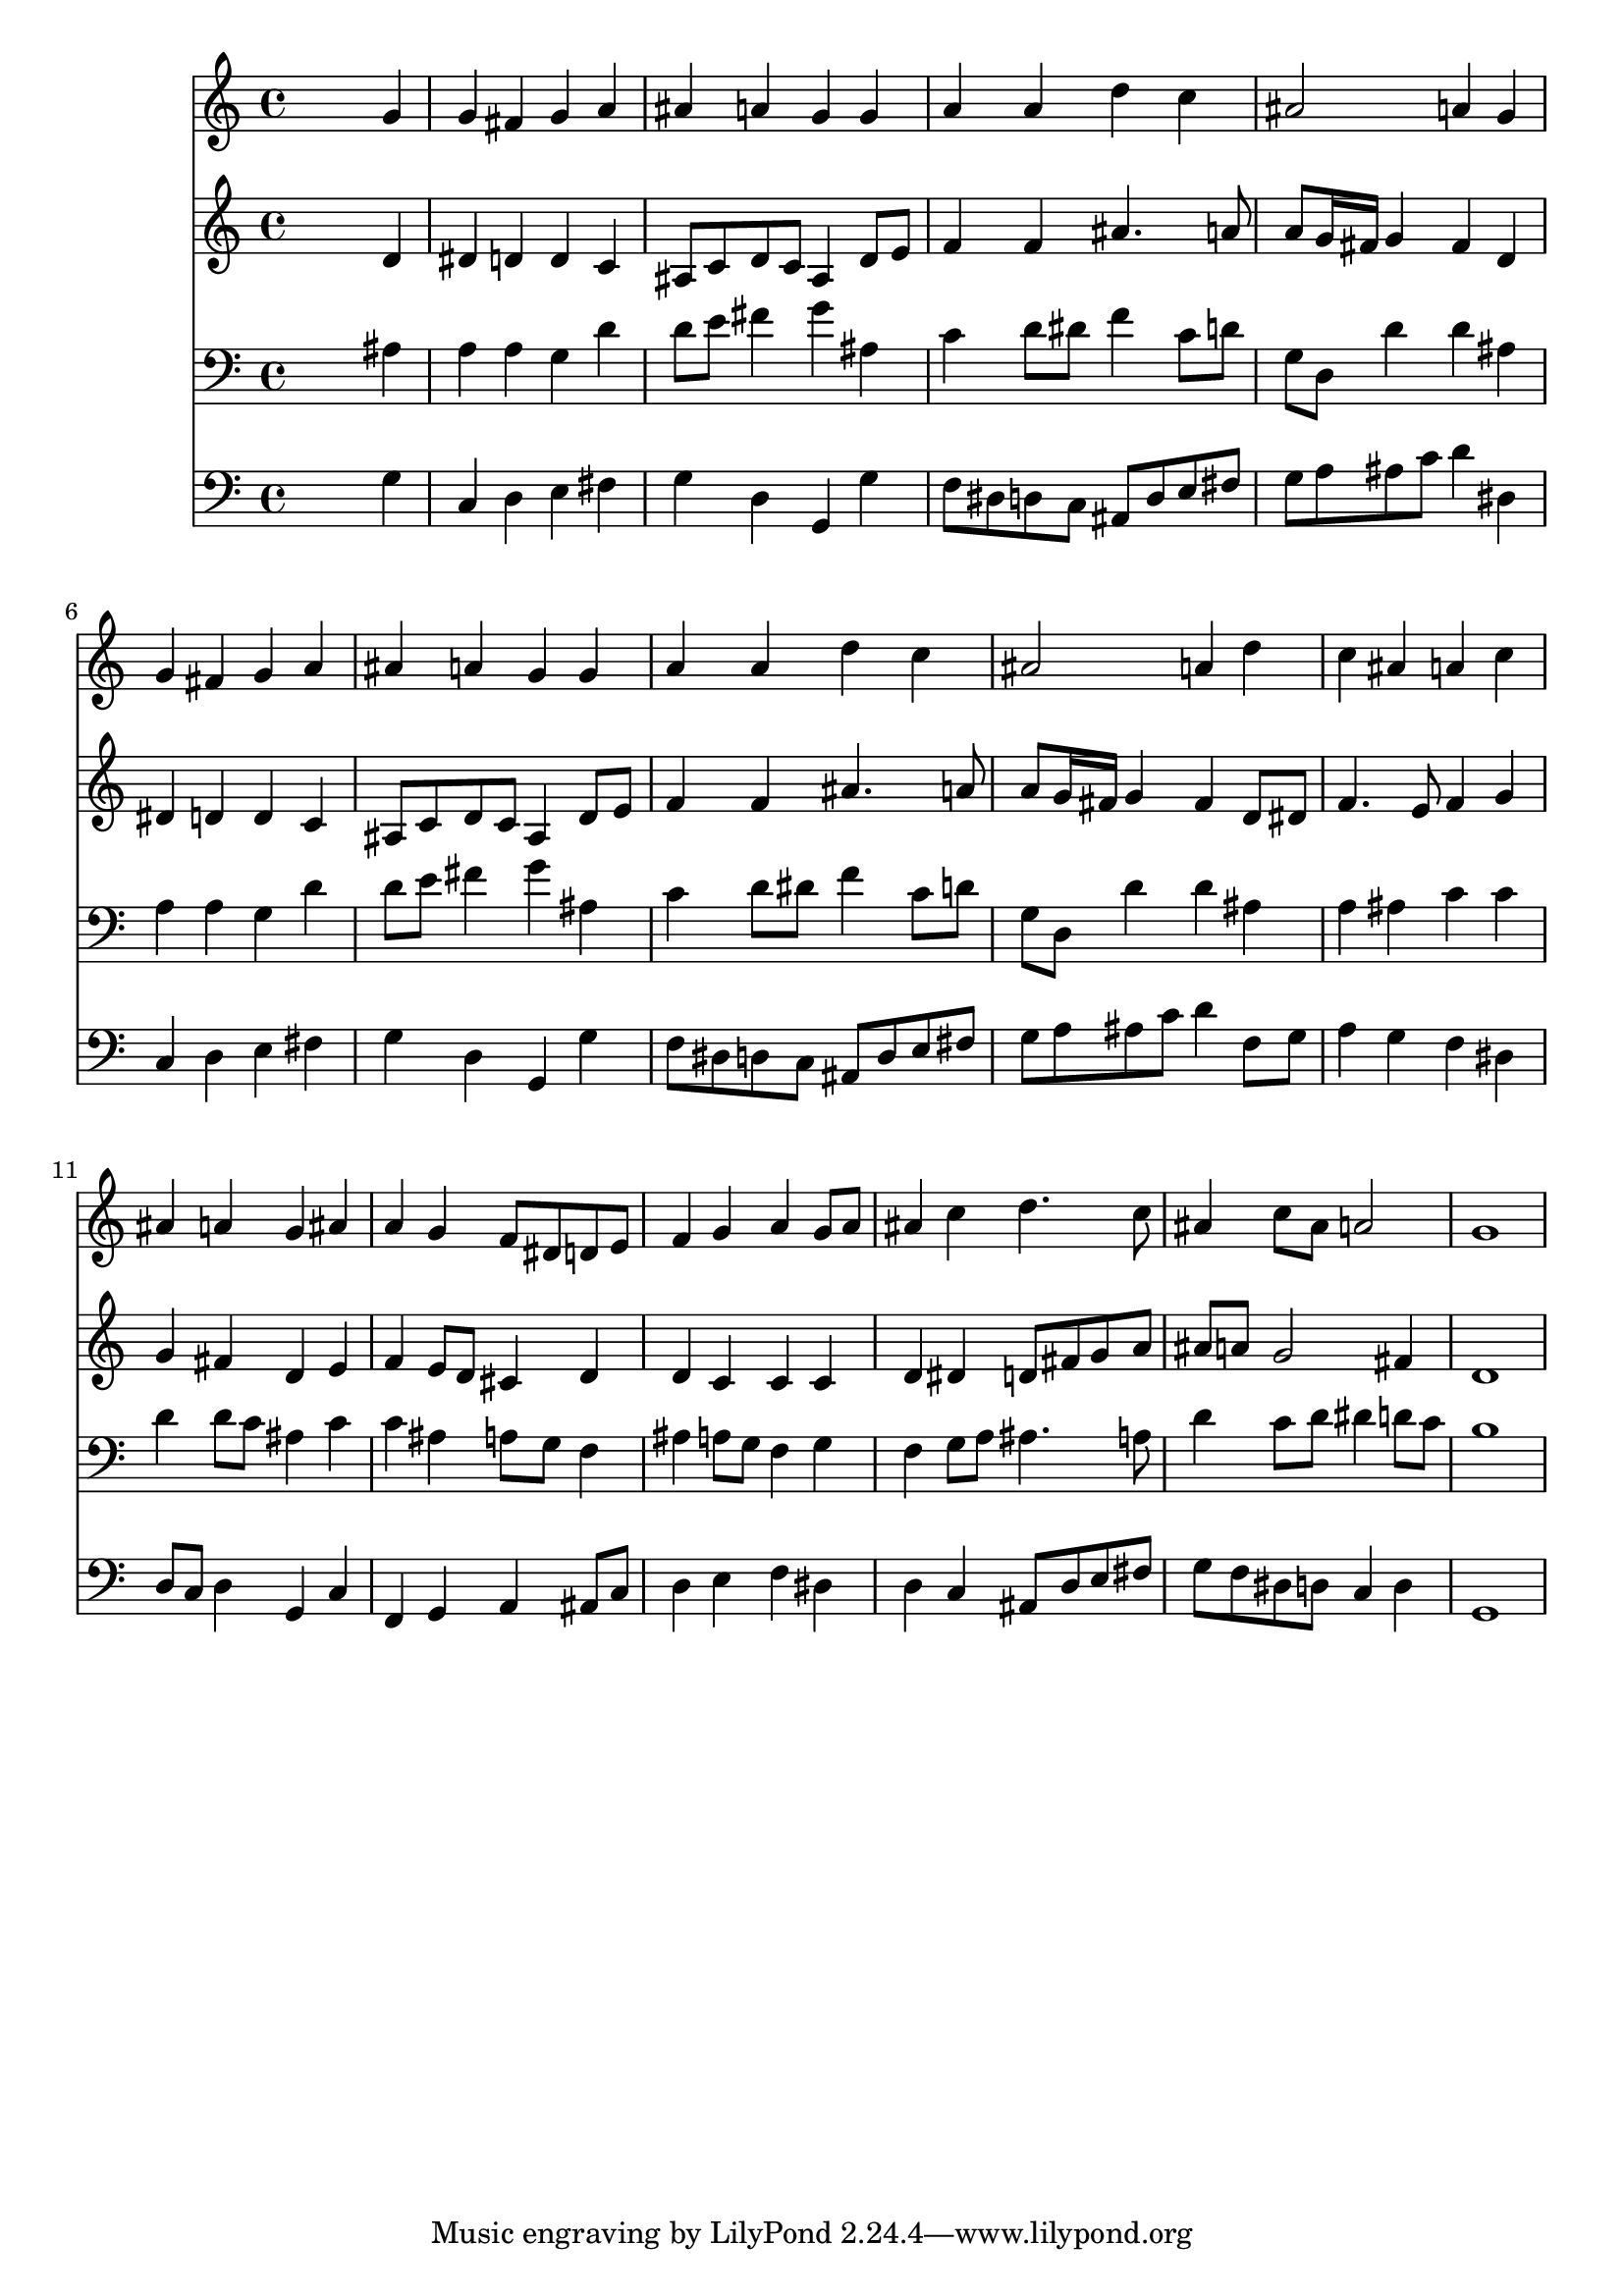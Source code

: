 % Lily was here -- automatically converted by /usr/local/lilypond/usr/bin/midi2ly from 004807b_.mid
\version "2.10.0"


trackAchannelA =  {
  
  \time 4/4 
  

  \key g \minor
  
  \tempo 4 = 96 
  
}

trackA = <<
  \context Voice = channelA \trackAchannelA
>>


trackBchannelA = \relative c {
  
  % [SEQUENCE_TRACK_NAME] Instrument 1
  s2. g''4 |
  % 2
  g fis g a |
  % 3
  ais a g g |
  % 4
  a a d c |
  % 5
  ais2 a4 g |
  % 6
  g fis g a |
  % 7
  ais a g g |
  % 8
  a a d c |
  % 9
  ais2 a4 d |
  % 10
  c ais a c |
  % 11
  ais a g ais |
  % 12
  a g f8 dis d e |
  % 13
  f4 g a g8 a |
  % 14
  ais4 c d4. c8 |
  % 15
  ais4 c8 ais a2 |
  % 16
  g1 |
  % 17
  
}

trackB = <<
  \context Voice = channelA \trackBchannelA
>>


trackCchannelA =  {
  
  % [SEQUENCE_TRACK_NAME] Instrument 2
  
}

trackCchannelB = \relative c {
  s2. d'4 |
  % 2
  dis d d c |
  % 3
  ais8 c d c ais4 d8 e |
  % 4
  f4 f ais4. a8 |
  % 5
  a g16 fis g4 fis d |
  % 6
  dis d d c |
  % 7
  ais8 c d c ais4 d8 e |
  % 8
  f4 f ais4. a8 |
  % 9
  a g16 fis g4 fis d8 dis |
  % 10
  f4. e8 f4 g |
  % 11
  g fis d e |
  % 12
  f e8 d cis4 d |
  % 13
  d c c c |
  % 14
  d dis d8 fis g a |
  % 15
  ais a g2 fis4 |
  % 16
  d1 |
  % 17
  
}

trackC = <<
  \context Voice = channelA \trackCchannelA
  \context Voice = channelB \trackCchannelB
>>


trackDchannelA =  {
  
  % [SEQUENCE_TRACK_NAME] Instrument 3
  
}

trackDchannelB = \relative c {
  s2. ais'4 |
  % 2
  a a g d' |
  % 3
  d8 e fis4 g ais, |
  % 4
  c d8 dis f4 c8 d |
  % 5
  g, d d'4 d ais |
  % 6
  a a g d' |
  % 7
  d8 e fis4 g ais, |
  % 8
  c d8 dis f4 c8 d |
  % 9
  g, d d'4 d ais |
  % 10
  a ais c c |
  % 11
  d d8 c ais4 c |
  % 12
  c ais a8 g f4 |
  % 13
  ais a8 g f4 g |
  % 14
  f g8 a ais4. a8 |
  % 15
  d4 c8 d dis4 d8 c |
  % 16
  b1 |
  % 17
  
}

trackD = <<

  \clef bass
  
  \context Voice = channelA \trackDchannelA
  \context Voice = channelB \trackDchannelB
>>


trackEchannelA =  {
  
  % [SEQUENCE_TRACK_NAME] Instrument 4
  
}

trackEchannelB = \relative c {
  s2. g'4 |
  % 2
  c, d e fis |
  % 3
  g d g, g' |
  % 4
  f8 dis d c ais d e fis |
  % 5
  g a ais c d4 dis, |
  % 6
  c d e fis |
  % 7
  g d g, g' |
  % 8
  f8 dis d c ais d e fis |
  % 9
  g a ais c d4 f,8 g |
  % 10
  a4 g f dis |
  % 11
  d8 c d4 g, c |
  % 12
  f, g a ais8 c |
  % 13
  d4 e f dis |
  % 14
  d c ais8 d e fis |
  % 15
  g f dis d c4 d |
  % 16
  g,1 |
  % 17
  
}

trackE = <<

  \clef bass
  
  \context Voice = channelA \trackEchannelA
  \context Voice = channelB \trackEchannelB
>>


\score {
  <<
    \context Staff=trackB \trackB
    \context Staff=trackC \trackC
    \context Staff=trackD \trackD
    \context Staff=trackE \trackE
  >>
}
